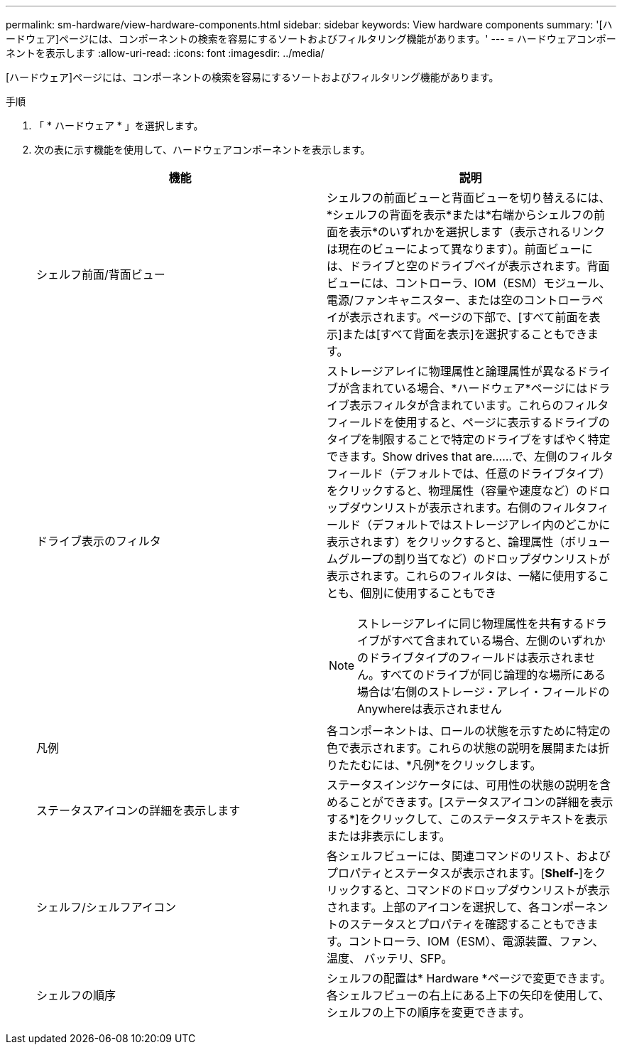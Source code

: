 ---
permalink: sm-hardware/view-hardware-components.html 
sidebar: sidebar 
keywords: View hardware components 
summary: '[ハードウェア]ページには、コンポーネントの検索を容易にするソートおよびフィルタリング機能があります。' 
---
= ハードウェアコンポーネントを表示します
:allow-uri-read: 
:icons: font
:imagesdir: ../media/


[role="lead"]
[ハードウェア]ページには、コンポーネントの検索を容易にするソートおよびフィルタリング機能があります。

.手順
. 「 * ハードウェア * 」を選択します。
. 次の表に示す機能を使用して、ハードウェアコンポーネントを表示します。
+
|===
| 機能 | 説明 


 a| 
シェルフ前面/背面ビュー
 a| 
シェルフの前面ビューと背面ビューを切り替えるには、*シェルフの背面を表示*または*右端からシェルフの前面を表示*のいずれかを選択します（表示されるリンクは現在のビューによって異なります）。前面ビューには、ドライブと空のドライブベイが表示されます。背面ビューには、コントローラ、IOM（ESM）モジュール、電源/ファンキャニスター、または空のコントローラベイが表示されます。ページの下部で、[すべて前面を表示]または[すべて背面を表示]を選択することもできます。



 a| 
ドライブ表示のフィルタ
 a| 
ストレージアレイに物理属性と論理属性が異なるドライブが含まれている場合、*ハードウェア*ページにはドライブ表示フィルタが含まれています。これらのフィルタフィールドを使用すると、ページに表示するドライブのタイプを制限することで特定のドライブをすばやく特定できます。Show drives that are……で、左側のフィルタフィールド（デフォルトでは、任意のドライブタイプ）をクリックすると、物理属性（容量や速度など）のドロップダウンリストが表示されます。右側のフィルタフィールド（デフォルトではストレージアレイ内のどこかに表示されます）をクリックすると、論理属性（ボリュームグループの割り当てなど）のドロップダウンリストが表示されます。これらのフィルタは、一緒に使用することも、個別に使用することもでき

[NOTE]
====
ストレージアレイに同じ物理属性を共有するドライブがすべて含まれている場合、左側のいずれかのドライブタイプのフィールドは表示されません。すべてのドライブが同じ論理的な場所にある場合は'右側のストレージ・アレイ・フィールドのAnywhereは表示されません

====


 a| 
凡例
 a| 
各コンポーネントは、ロールの状態を示すために特定の色で表示されます。これらの状態の説明を展開または折りたたむには、*凡例*をクリックします。



 a| 
ステータスアイコンの詳細を表示します
 a| 
ステータスインジケータには、可用性の状態の説明を含めることができます。[ステータスアイコンの詳細を表示する*]をクリックして、このステータステキストを表示または非表示にします。



 a| 
シェルフ/シェルフアイコン
 a| 
各シェルフビューには、関連コマンドのリスト、およびプロパティとステータスが表示されます。[*Shelf-*]をクリックすると、コマンドのドロップダウンリストが表示されます。上部のアイコンを選択して、各コンポーネントのステータスとプロパティを確認することもできます。コントローラ、IOM（ESM）、電源装置、ファン、温度、 バッテリ、SFP。



 a| 
シェルフの順序
 a| 
シェルフの配置は* Hardware *ページで変更できます。各シェルフビューの右上にある上下の矢印を使用して、シェルフの上下の順序を変更できます。

|===

